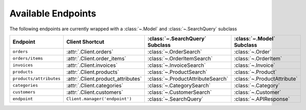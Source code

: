 .. _available_endpoints:

Available Endpoints
~~~~~~~~~~~~~~~~~~~~~~~

The following endpoints are currently wrapped with a :class:`~.Model` and :class:`~.SearchQuery` subclass

.. csv-table::
   :header: "**Endpoint**", "**Client Shortcut**", ":class:`~.SearchQuery` **Subclass**", ":class:`~.Model` **Subclass**"

   "``orders``", ":attr:`.Client.orders`", ":class:`~.OrderSearch`", ":class:`~.Order`"
   "``orders/items``", ":attr:`.Client.order_items`", ":class:`~.OrderItemSearch`", ":class:`~.OrderItem`"
   "``invoices``", ":attr:`.Client.invoices`", ":class:`~.InvoiceSearch`", ":class:`~.Invoice`"
   "``products``", ":attr:`.Client.products`", ":class:`~.ProductSearch`", ":class:`~.Product`"
   "``products/attributes``", ":attr:`.Client.product_attributes`", ":class:`~.ProductAttributeSearch`", ":class:`~.ProductAttribute`"
   "``categories``", ":attr:`.Client.categories`", ":class:`~.CategorySearch`", ":class:`~.Category`"
   "``customers``", ":attr:`.Client.customers`", ":class:`~.CustomerSearch`", ":class:`~.Customer`"
   "``endpoint``", "``Client.manager('endpoint')``", ":class:`~.SearchQuery`", ":class:`~.APIResponse`"
